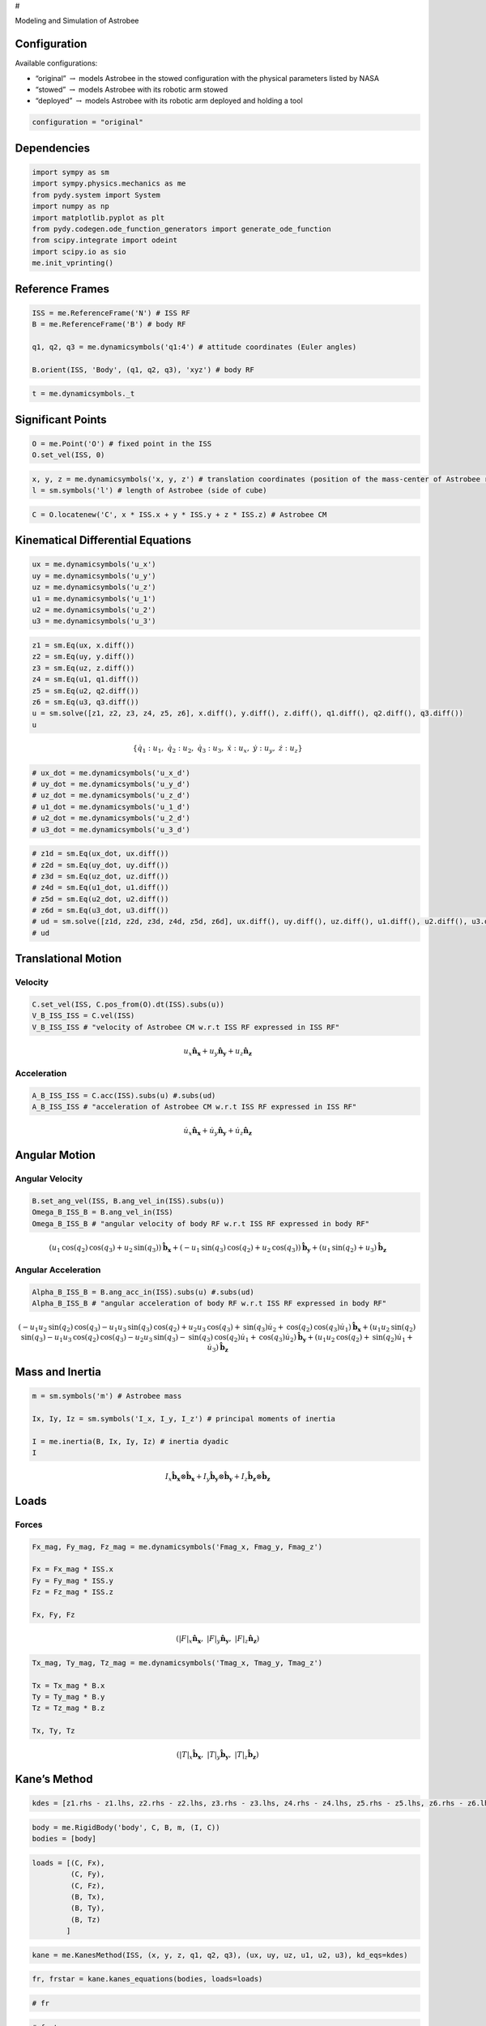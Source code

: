 #

.. raw:: html

   <center>

Modeling and Simulation of Astrobee

.. raw:: html

   <center>

.. raw:: html

   <center>

.. raw:: html

   <video controls src="Astrobee.mov" width="500" />

.. raw:: html

   </center>

.. raw:: html

   <!-- ##### <center>The vehicle displays extreme instability, with the maximum levitation height set to ten meters.</center> -->

Configuration
-------------

Available configurations:

-  “original” :math:`\rightarrow` models Astrobee in the stowed
   configuration with the physical parameters listed by NASA
-  “stowed” :math:`\rightarrow` models Astrobee with its robotic arm
   stowed
-  “deployed” :math:`\rightarrow` models Astrobee with its robotic arm
   deployed and holding a tool

.. code:: ipython3

    configuration = "original"

Dependencies
------------

.. code:: ipython3

    import sympy as sm
    import sympy.physics.mechanics as me
    from pydy.system import System
    import numpy as np
    import matplotlib.pyplot as plt
    from pydy.codegen.ode_function_generators import generate_ode_function
    from scipy.integrate import odeint
    import scipy.io as sio
    me.init_vprinting()

Reference Frames
----------------

.. code:: ipython3

    ISS = me.ReferenceFrame('N') # ISS RF
    B = me.ReferenceFrame('B') # body RF
    
    q1, q2, q3 = me.dynamicsymbols('q1:4') # attitude coordinates (Euler angles)
    
    B.orient(ISS, 'Body', (q1, q2, q3), 'xyz') # body RF

.. code:: ipython3

    t = me.dynamicsymbols._t

Significant Points
------------------

.. code:: ipython3

    O = me.Point('O') # fixed point in the ISS
    O.set_vel(ISS, 0)

.. code:: ipython3

    x, y, z = me.dynamicsymbols('x, y, z') # translation coordinates (position of the mass-center of Astrobee relative to 'O')
    l = sm.symbols('l') # length of Astrobee (side of cube)

.. code:: ipython3

    C = O.locatenew('C', x * ISS.x + y * ISS.y + z * ISS.z) # Astrobee CM

Kinematical Differential Equations
----------------------------------

.. code:: ipython3

    ux = me.dynamicsymbols('u_x')
    uy = me.dynamicsymbols('u_y')
    uz = me.dynamicsymbols('u_z')
    u1 = me.dynamicsymbols('u_1')
    u2 = me.dynamicsymbols('u_2')
    u3 = me.dynamicsymbols('u_3')

.. code:: ipython3

    z1 = sm.Eq(ux, x.diff())
    z2 = sm.Eq(uy, y.diff())
    z3 = sm.Eq(uz, z.diff())
    z4 = sm.Eq(u1, q1.diff())
    z5 = sm.Eq(u2, q2.diff())
    z6 = sm.Eq(u3, q3.diff())
    u = sm.solve([z1, z2, z3, z4, z5, z6], x.diff(), y.diff(), z.diff(), q1.diff(), q2.diff(), q3.diff())
    u




.. math::

    \displaystyle \left\{ \dot{q}_{1} : u_{1}, \  \dot{q}_{2} : u_{2}, \  \dot{q}_{3} : u_{3}, \  \dot{x} : u_{x}, \  \dot{y} : u_{y}, \  \dot{z} : u_{z}\right\}



.. code:: ipython3

    # ux_dot = me.dynamicsymbols('u_x_d')
    # uy_dot = me.dynamicsymbols('u_y_d')
    # uz_dot = me.dynamicsymbols('u_z_d')
    # u1_dot = me.dynamicsymbols('u_1_d')
    # u2_dot = me.dynamicsymbols('u_2_d')
    # u3_dot = me.dynamicsymbols('u_3_d')

.. code:: ipython3

    # z1d = sm.Eq(ux_dot, ux.diff())
    # z2d = sm.Eq(uy_dot, uy.diff())
    # z3d = sm.Eq(uz_dot, uz.diff())
    # z4d = sm.Eq(u1_dot, u1.diff())
    # z5d = sm.Eq(u2_dot, u2.diff())
    # z6d = sm.Eq(u3_dot, u3.diff())
    # ud = sm.solve([z1d, z2d, z3d, z4d, z5d, z6d], ux.diff(), uy.diff(), uz.diff(), u1.diff(), u2.diff(), u3.diff())
    # ud

Translational Motion
--------------------

Velocity
~~~~~~~~

.. code:: ipython3

    C.set_vel(ISS, C.pos_from(O).dt(ISS).subs(u))
    V_B_ISS_ISS = C.vel(ISS)
    V_B_ISS_ISS # "velocity of Astrobee CM w.r.t ISS RF expressed in ISS RF" 




.. math::

    \displaystyle u_{x}\mathbf{\hat{n}_x} + u_{y}\mathbf{\hat{n}_y} + u_{z}\mathbf{\hat{n}_z}



Acceleration
~~~~~~~~~~~~

.. code:: ipython3

    A_B_ISS_ISS = C.acc(ISS).subs(u) #.subs(ud)
    A_B_ISS_ISS # "acceleration of Astrobee CM w.r.t ISS RF expressed in ISS RF" 




.. math::

    \displaystyle \dot{u}_{x}\mathbf{\hat{n}_x} + \dot{u}_{y}\mathbf{\hat{n}_y} + \dot{u}_{z}\mathbf{\hat{n}_z}



Angular Motion
--------------

Angular Velocity
~~~~~~~~~~~~~~~~

.. code:: ipython3

    B.set_ang_vel(ISS, B.ang_vel_in(ISS).subs(u))
    Omega_B_ISS_B = B.ang_vel_in(ISS)
    Omega_B_ISS_B # "angular velocity of body RF w.r.t ISS RF expressed in body RF" 




.. math::

    \displaystyle (u_{1} \operatorname{cos}\left(q_{2}\right) \operatorname{cos}\left(q_{3}\right) + u_{2} \operatorname{sin}\left(q_{3}\right))\mathbf{\hat{b}_x} + (- u_{1} \operatorname{sin}\left(q_{3}\right) \operatorname{cos}\left(q_{2}\right) + u_{2} \operatorname{cos}\left(q_{3}\right))\mathbf{\hat{b}_y} + (u_{1} \operatorname{sin}\left(q_{2}\right) + u_{3})\mathbf{\hat{b}_z}



Angular Acceleration
~~~~~~~~~~~~~~~~~~~~

.. code:: ipython3

    Alpha_B_ISS_B = B.ang_acc_in(ISS).subs(u) #.subs(ud)
    Alpha_B_ISS_B # "angular acceleration of body RF w.r.t ISS RF expressed in body RF" 




.. math::

    \displaystyle (- u_{1} u_{2} \operatorname{sin}\left(q_{2}\right) \operatorname{cos}\left(q_{3}\right) - u_{1} u_{3} \operatorname{sin}\left(q_{3}\right) \operatorname{cos}\left(q_{2}\right) + u_{2} u_{3} \operatorname{cos}\left(q_{3}\right) + \operatorname{sin}\left(q_{3}\right) \dot{u}_{2} + \operatorname{cos}\left(q_{2}\right) \operatorname{cos}\left(q_{3}\right) \dot{u}_{1})\mathbf{\hat{b}_x} + (u_{1} u_{2} \operatorname{sin}\left(q_{2}\right) \operatorname{sin}\left(q_{3}\right) - u_{1} u_{3} \operatorname{cos}\left(q_{2}\right) \operatorname{cos}\left(q_{3}\right) - u_{2} u_{3} \operatorname{sin}\left(q_{3}\right) - \operatorname{sin}\left(q_{3}\right) \operatorname{cos}\left(q_{2}\right) \dot{u}_{1} + \operatorname{cos}\left(q_{3}\right) \dot{u}_{2})\mathbf{\hat{b}_y} + (u_{1} u_{2} \operatorname{cos}\left(q_{2}\right) + \operatorname{sin}\left(q_{2}\right) \dot{u}_{1} + \dot{u}_{3})\mathbf{\hat{b}_z}



Mass and Inertia
----------------

.. code:: ipython3

    m = sm.symbols('m') # Astrobee mass
    
    Ix, Iy, Iz = sm.symbols('I_x, I_y, I_z') # principal moments of inertia
    
    I = me.inertia(B, Ix, Iy, Iz) # inertia dyadic
    I




.. math::

    \displaystyle I_{x}\mathbf{\hat{b}_x}\otimes \mathbf{\hat{b}_x} + I_{y}\mathbf{\hat{b}_y}\otimes \mathbf{\hat{b}_y} + I_{z}\mathbf{\hat{b}_z}\otimes \mathbf{\hat{b}_z}



Loads
-----

Forces
~~~~~~

.. code:: ipython3

    Fx_mag, Fy_mag, Fz_mag = me.dynamicsymbols('Fmag_x, Fmag_y, Fmag_z')
    
    Fx = Fx_mag * ISS.x
    Fy = Fy_mag * ISS.y
    Fz = Fz_mag * ISS.z
    
    Fx, Fy, Fz




.. math::

    \displaystyle \left( \left|{F}\right|_{x}\mathbf{\hat{n}_x}, \  \left|{F}\right|_{y}\mathbf{\hat{n}_y}, \  \left|{F}\right|_{z}\mathbf{\hat{n}_z}\right)





.. code:: ipython3

    Tx_mag, Ty_mag, Tz_mag = me.dynamicsymbols('Tmag_x, Tmag_y, Tmag_z')
    
    Tx = Tx_mag * B.x
    Ty = Ty_mag * B.y
    Tz = Tz_mag * B.z
    
    Tx, Ty, Tz




.. math::

    \displaystyle \left( \left|{T}\right|_{x}\mathbf{\hat{b}_x}, \  \left|{T}\right|_{y}\mathbf{\hat{b}_y}, \  \left|{T}\right|_{z}\mathbf{\hat{b}_z}\right)



Kane’s Method
-------------

.. code:: ipython3

    kdes = [z1.rhs - z1.lhs, z2.rhs - z2.lhs, z3.rhs - z3.lhs, z4.rhs - z4.lhs, z5.rhs - z5.lhs, z6.rhs - z6.lhs]

.. code:: ipython3

    body = me.RigidBody('body', C, B, m, (I, C))
    bodies = [body]

.. code:: ipython3

    loads = [(C, Fx),
             (C, Fy),
             (C, Fz),
             (B, Tx),
             (B, Ty),
             (B, Tz)
            ]

.. code:: ipython3

    kane = me.KanesMethod(ISS, (x, y, z, q1, q2, q3), (ux, uy, uz, u1, u2, u3), kd_eqs=kdes)

.. code:: ipython3

    fr, frstar = kane.kanes_equations(bodies, loads=loads)

.. code:: ipython3

    # fr

.. code:: ipython3

    # frstar

Simulation
----------

.. code:: ipython3

    sys = System(kane)

.. code:: ipython3

    sys.constants_symbols




.. math::

    \displaystyle \left\{I_{x}, I_{y}, I_{z}, m\right\}



.. code:: ipython3

    if configuration == "original":
        sys.constants = {Ix: 0.1083,
                         Iy: 0.1083,
                         Iz: 0.1083,
                         m: 7
                         }
        
    elif configuration == "stowed":
        sys.constants = {Ix: 0.185,
                         Iy: 0.202,
                         Iz: 0.188,
                         m: 15.878
                         }
    
    elif configuration == "deployed":
        sys.constants = {Ix: 0.186,
                         Iy: 0.253,
                         Iz: 0.237,
                         m: 16.029
                         }

.. code:: ipython3

    sys.constants




.. math::

    \displaystyle \left\{ I_{x} : 0.1083, \  I_{y} : 0.1083, \  I_{z} : 0.1083, \  m : 7\right\}



.. code:: ipython3

    sys.times = np.linspace(0.0, 50.0, num=1000)

.. code:: ipython3

    sys.coordinates




.. math::

    \displaystyle \left[ x, \  y, \  z, \  q_{1}, \  q_{2}, \  q_{3}\right]



.. code:: ipython3

    sys.speeds




.. math::

    \displaystyle \left[ u_{x}, \  u_{y}, \  u_{z}, \  u_{1}, \  u_{2}, \  u_{3}\right]



.. code:: ipython3

    sys.states




.. math::

    \displaystyle \left[ x, \  y, \  z, \  q_{1}, \  q_{2}, \  q_{3}, \  u_{x}, \  u_{y}, \  u_{z}, \  u_{1}, \  u_{2}, \  u_{3}\right]



.. code:: ipython3

    sys.initial_conditions = {x: 0.0,
                              y: 0.0,
                              z: 0.0,
                              q1: 0.0,
                              q2: 0.0,
                              q3: 0.0,
                              ux: 0.2,
                              uy: 0.0,
                              uz: 0.0,
                              u1: 0.0,
                              u2: 0.0,
                              u3: 0.5
                             }

.. code:: ipython3

    sys.specifieds_symbols




.. math::

    \displaystyle \left\{\left|{F}\right|_{x}, \left|{F}\right|_{y}, \left|{F}\right|_{z}, \left|{T}\right|_{x}, \left|{T}\right|_{y}, \left|{T}\right|_{z}\right\}



.. code:: ipython3

    sys.specifieds = {Fx_mag: 0.0,
                      Fy_mag: 0.0,
                      Fz_mag: 0.0,
                      Tx_mag: 0.0,
                      Ty_mag: 0.0,
                      Tz_mag: 0.0
                     }

.. code:: ipython3

    states = sys.integrate()

.. code:: ipython3

    fig, ax = plt.subplots()
    ax.plot(sys.times, states)
    ax.set_xlabel('{} [s]'.format(sm.latex(t, mode='inline')));
    plt.show()



.. image:: Astrobee_Euler_files/Astrobee_Euler_57_0.png


.. code:: ipython3

    fig, ax = plt.subplots()
    ax.plot(sys.times, states[:, 0])
    ax.set_xlabel('{} [s]'.format(sm.latex(t, mode='inline'))); ax.set_ylabel('{} [m]'.format(sm.latex(x, mode='inline')));
    plt.show()



.. image:: Astrobee_Euler_files/Astrobee_Euler_58_0.png


.. code:: ipython3

    fig, ax = plt.subplots()
    ax.plot(sys.times, states[:, 1])
    ax.set_xlabel('{} [s]'.format(sm.latex(t, mode='inline'))); ax.set_ylabel('{} [m]'.format(sm.latex(y, mode='inline')));
    plt.show()



.. image:: Astrobee_Euler_files/Astrobee_Euler_59_0.png


.. code:: ipython3

    fig, ax = plt.subplots()
    ax.plot(sys.times, states[:, 2])
    ax.set_xlabel('{} [s]'.format(sm.latex(t, mode='inline'))); ax.set_ylabel('{} [m]'.format(sm.latex(z, mode='inline')));
    plt.show()



.. image:: Astrobee_Euler_files/Astrobee_Euler_60_0.png


.. code:: ipython3

    fig, ax = plt.subplots()
    ax.plot(sys.times, states[:, 3])
    ax.set_xlabel('{} [s]'.format(sm.latex(t, mode='inline'))); ax.set_ylabel('{} [rad]'.format(sm.latex(q1, mode='inline')));
    plt.show()



.. image:: Astrobee_Euler_files/Astrobee_Euler_61_0.png


.. code:: ipython3

    fig, ax = plt.subplots()
    ax.plot(sys.times, states[:, 4])
    ax.set_xlabel('{} [s]'.format(sm.latex(t, mode='inline'))); ax.set_ylabel('{} [rad]'.format(sm.latex(q2, mode='inline')));
    plt.show()



.. image:: Astrobee_Euler_files/Astrobee_Euler_62_0.png


.. code:: ipython3

    fig, ax = plt.subplots()
    ax.plot(sys.times, states[:, 5])
    ax.set_xlabel('{} [s]'.format(sm.latex(t, mode='inline'))); ax.set_ylabel('{} [rad]'.format(sm.latex(q3, mode='inline')));
    plt.show()



.. image:: Astrobee_Euler_files/Astrobee_Euler_63_0.png


.. code:: ipython3

    fig, ax = plt.subplots()
    ax.plot(sys.times, states[:, 6])
    ax.set_xlabel('{} [s]'.format(sm.latex(t, mode='inline'))); ax.set_ylabel('{} [m/s]'.format(sm.latex(ux, mode='inline')));
    plt.show()



.. image:: Astrobee_Euler_files/Astrobee_Euler_64_0.png


.. code:: ipython3

    fig, ax = plt.subplots()
    ax.plot(sys.times, states[:, 7])
    ax.set_xlabel('{} [s]'.format(sm.latex(t, mode='inline'))); ax.set_ylabel('{} [m/s]'.format(sm.latex(uy, mode='inline')));
    plt.show()



.. image:: Astrobee_Euler_files/Astrobee_Euler_65_0.png


.. code:: ipython3

    fig, ax = plt.subplots()
    ax.plot(sys.times, states[:, 8])
    ax.set_xlabel('{} [s]'.format(sm.latex(t, mode='inline'))); ax.set_ylabel('{} [m/s]'.format(sm.latex(uz, mode='inline')));
    plt.show()



.. image:: Astrobee_Euler_files/Astrobee_Euler_66_0.png


.. code:: ipython3

    fig, ax = plt.subplots()
    ax.plot(sys.times, states[:, 9])
    ax.set_xlabel('{} [s]'.format(sm.latex(t, mode='inline'))); ax.set_ylabel('{} [rad/s]'.format(sm.latex(u1, mode='inline')));
    plt.show()



.. image:: Astrobee_Euler_files/Astrobee_Euler_67_0.png


.. code:: ipython3

    fig, ax = plt.subplots()
    ax.plot(sys.times, states[:, 10])
    ax.set_xlabel('{} [s]'.format(sm.latex(t, mode='inline'))); ax.set_ylabel('{} [rad/s]'.format(sm.latex(u2, mode='inline')));
    plt.show()



.. image:: Astrobee_Euler_files/Astrobee_Euler_68_0.png


.. code:: ipython3

    fig, ax = plt.subplots()
    ax.plot(sys.times, states[:, 11])
    ax.set_xlabel('{} [s]'.format(sm.latex(t, mode='inline'))); ax.set_ylabel('{} [rad/s]'.format(sm.latex(u3, mode='inline')));
    plt.show()



.. image:: Astrobee_Euler_files/Astrobee_Euler_69_0.png


3D Visualization
----------------

.. code:: ipython3

    from pydy.viz.shapes import Cube, Cylinder, Sphere, Plane
    from pydy.viz.visualization_frame import VisualizationFrame
    from pydy.viz import Scene
    from ipywidgets import Image, Video
    import pythreejs as pjs
    from stl import mesh

.. code:: ipython3

    if configuration == "original":
    
        l = 0.32
    
        body_m_shape = Cube(l, color='black')
        body_l_shape = Cube(l, color='green')
        body_r_shape = Cube(l, color='green')
    
        v1 = VisualizationFrame('Body_m',
                                B,
                                C.locatenew('C_m', (1/6) * l * B.z),
                                body_m_shape)
    
        v2 = VisualizationFrame('Body_l',
                                B,
                                C.locatenew('C_l', (3/8) * l * -B.y),
                                body_l_shape)
    
        v3 = VisualizationFrame('Body_r',
                                B,
                                C.locatenew('C_l', (3/8) * l * B.y),
                                body_l_shape)
    
        scene = Scene(ISS, O, v1, v2, v3, system=sys)
        scene.create_static_html(overwrite=True, silent=True)
    
        body_m_mesh = pjs.Mesh(
            pjs.BoxBufferGeometry(l, (1/2) * l, (2/3) * l),
            pjs.MeshStandardMaterial(color='black'),
            name="Body_m"
        )
    
        body_l_mesh = pjs.Mesh(
            pjs.BoxBufferGeometry(l, (1/4) * l, l),
            pjs.MeshStandardMaterial(color='green'),
            name="Body_l"
        )
    
        body_r_mesh = pjs.Mesh(
            pjs.BoxBufferGeometry(l, (1/4) * l, l),
            pjs.MeshStandardMaterial(color='green'),
            name="Body_r"
        )
    
        body_m_matrices = v1.evaluate_transformation_matrix(states, list(sys.constants.values()))
        body_l_matrices = v2.evaluate_transformation_matrix(states, list(sys.constants.values()))
        body_r_matrices = v3.evaluate_transformation_matrix(states, list(sys.constants.values()))
    
        body_m_track = pjs.VectorKeyframeTrack(
            name='scene/Body_m.matrix',
            times=list(sys.times),
            values=body_m_matrices)
    
        body_l_track = pjs.VectorKeyframeTrack(
            name='scene/Body_l.matrix',
            times=list(sys.times),
            values=body_l_matrices)
    
        body_r_track = pjs.VectorKeyframeTrack(
            name='scene/Body_r.matrix',
            times=list(sys.times),
            values=body_r_matrices)
    
        body_m_mesh.matrixAutoUpdate = False
        body_l_mesh.matrixAutoUpdate = False
        body_r_mesh.matrixAutoUpdate = False
    
        body_m_mesh.matrix = body_m_matrices[0]
        body_l_mesh.matrix = body_l_matrices[0]
        body_r_mesh.matrix = body_r_matrices[0]
    
        x_arrow = pjs.ArrowHelper(dir=[1, 0, 0], length=0.75, color='blue')
        y_arrow = pjs.ArrowHelper(dir=[0, 1, 0], length=0.75, color='red')
        z_arrow = pjs.ArrowHelper(dir=[0, 0, 1], length=0.75,color='green')
    
        view_width = 960
        view_height = 720
    
        camera = pjs.PerspectiveCamera(position=[1, 1, 1],
                                       aspect=view_width/view_height)
        key_light = pjs.DirectionalLight(position=[1, 1, 0])
        ambient_light = pjs.AmbientLight()
    
        scene_pjs = pjs.Scene(children=[body_m_mesh, body_l_mesh, body_r_mesh,
                                        x_arrow, y_arrow, z_arrow, 
                                        camera, key_light, ambient_light])
    
        controller = pjs.OrbitControls(controlling=camera)
        renderer = pjs.Renderer(camera=camera, scene=scene_pjs, controls=[controller], width=view_width, height=view_height)
        
    elif configuration == "stowed" or "deployed":
        
        body_shape = Cube(0.2, color='gray')
    
        v1 = VisualizationFrame('Body_m',
                                B,
                                C,
                                body_shape)
    
        scene = Scene(ISS, O, v1, system=sys)
        scene.create_static_html(overwrite=True, silent=True)
    
        if configuration == "stowed":
            body_mesh = mesh.Mesh.from_file('CAD/astrobee_stowed_1.stl')
        elif configuration == "deployed":
            body_mesh = mesh.Mesh.from_file('CAD/astrobee_deployed_1.stl')
            
        body_vertices = pjs.BufferAttribute(array=body_mesh.vectors, normalized=False)
        body_geometry = pjs.BufferGeometry(attributes={'position': body_vertices}, )
        my_mesh = pjs.Mesh(body_geometry, pjs.MeshStandardMaterial(color='blue'),
            name='body')
    
        volume, cog, inertia = body_mesh.get_mass_properties()
        print("Volume                                  = {0}".format(volume))
        print("Position of the center of gravity (COG) = {0}".format(cog))
        print("Inertia matrix at expressed at the COG  = {0}".format(inertia[0,:]))
        print("                                          {0}".format(inertia[1,:]))
        print("                                          {0}".format(inertia[2,:]))
    
        body_matrices = v1.evaluate_transformation_matrix(states, list(sys.constants.values()))
    
        body_track = pjs.VectorKeyframeTrack(
            name='scene/body.matrix',
            times=list(sys.times),
            values=body_matrices)
    
        my_mesh.matrixAutoUpdate = False
    
        my_mesh.matrix = body_matrices[0]
        
        scale = 2 * np.ndarray.max(body_mesh.points.flatten(order='C'))
    
        x_arrow = pjs.ArrowHelper(dir=[1, 0, 0], length=scale, color='blue')
        y_arrow = pjs.ArrowHelper(dir=[0, 1, 0], length=scale, color='red')
        z_arrow = pjs.ArrowHelper(dir=[0, 0, 1], length=scale, color='green')
    
        view_width = 960
        view_height = 720
    
        camera = pjs.PerspectiveCamera(position=[1, 1, 1],
                                       aspect=view_width/view_height)
        key_light = pjs.DirectionalLight(position=[0, 1, 1])
        ambient_light = pjs.AmbientLight()
    
        scene_pjs = pjs.Scene(children=[my_mesh,
                                        x_arrow, y_arrow, z_arrow, 
                                        camera, key_light, ambient_light])
    
        controller = pjs.OrbitControls(controlling=camera)
        renderer = pjs.Renderer(camera=camera, scene=scene_pjs, controls=[controller], width=view_width, height=view_height)

.. code:: ipython3

    # scale = body_mesh.points.flatten(order='C')
    # scale

Linearization
-------------

.. code:: ipython3

    f = fr + frstar
    f




.. math::

    \displaystyle \left[\begin{matrix}- m \dot{u}_{x} + \left|{F}\right|_{x}\\- m \dot{u}_{y} + \left|{F}\right|_{y}\\- m \dot{u}_{z} + \left|{F}\right|_{z}\\- I_{z} \operatorname{sin}\left(q_{2}\right) \dot{u}_{3} - \left(I_{x} \operatorname{sin}\left(q_{3}\right) \operatorname{cos}\left(q_{2}\right) \operatorname{cos}\left(q_{3}\right) - I_{y} \operatorname{sin}\left(q_{3}\right) \operatorname{cos}\left(q_{2}\right) \operatorname{cos}\left(q_{3}\right)\right) \dot{u}_{2} - \left(I_{x} \left(- u_{1} u_{2} \operatorname{sin}\left(q_{2}\right) \operatorname{cos}\left(q_{3}\right) - u_{1} u_{3} \operatorname{sin}\left(q_{3}\right) \operatorname{cos}\left(q_{2}\right) + u_{2} u_{3} \operatorname{cos}\left(q_{3}\right)\right) - I_{y} \left(u_{1} \operatorname{sin}\left(q_{2}\right) + u_{3}\right) \left(- u_{1} \operatorname{sin}\left(q_{3}\right) \operatorname{cos}\left(q_{2}\right) + u_{2} \operatorname{cos}\left(q_{3}\right)\right) + I_{z} \left(u_{1} \operatorname{sin}\left(q_{2}\right) + u_{3}\right) \left(- u_{1} \operatorname{sin}\left(q_{3}\right) \operatorname{cos}\left(q_{2}\right) + u_{2} \operatorname{cos}\left(q_{3}\right)\right)\right) \operatorname{cos}\left(q_{2}\right) \operatorname{cos}\left(q_{3}\right) + \left(I_{x} \left(u_{1} \operatorname{sin}\left(q_{2}\right) + u_{3}\right) \left(u_{1} \operatorname{cos}\left(q_{2}\right) \operatorname{cos}\left(q_{3}\right) + u_{2} \operatorname{sin}\left(q_{3}\right)\right) + I_{y} \left(u_{1} u_{2} \operatorname{sin}\left(q_{2}\right) \operatorname{sin}\left(q_{3}\right) - u_{1} u_{3} \operatorname{cos}\left(q_{2}\right) \operatorname{cos}\left(q_{3}\right) - u_{2} u_{3} \operatorname{sin}\left(q_{3}\right)\right) - I_{z} \left(u_{1} \operatorname{sin}\left(q_{2}\right) + u_{3}\right) \left(u_{1} \operatorname{cos}\left(q_{2}\right) \operatorname{cos}\left(q_{3}\right) + u_{2} \operatorname{sin}\left(q_{3}\right)\right)\right) \operatorname{sin}\left(q_{3}\right) \operatorname{cos}\left(q_{2}\right) - \left(- I_{x} \left(- u_{1} \operatorname{sin}\left(q_{3}\right) \operatorname{cos}\left(q_{2}\right) + u_{2} \operatorname{cos}\left(q_{3}\right)\right) \left(u_{1} \operatorname{cos}\left(q_{2}\right) \operatorname{cos}\left(q_{3}\right) + u_{2} \operatorname{sin}\left(q_{3}\right)\right) + I_{y} \left(- u_{1} \operatorname{sin}\left(q_{3}\right) \operatorname{cos}\left(q_{2}\right) + u_{2} \operatorname{cos}\left(q_{3}\right)\right) \left(u_{1} \operatorname{cos}\left(q_{2}\right) \operatorname{cos}\left(q_{3}\right) + u_{2} \operatorname{sin}\left(q_{3}\right)\right) + I_{z} u_{1} u_{2} \operatorname{cos}\left(q_{2}\right)\right) \operatorname{sin}\left(q_{2}\right) - \left(I_{x} \operatorname{cos}^{2}\left(q_{2}\right) \operatorname{cos}^{2}\left(q_{3}\right) + I_{y} \operatorname{sin}^{2}\left(q_{3}\right) \operatorname{cos}^{2}\left(q_{2}\right) + I_{z} \operatorname{sin}^{2}\left(q_{2}\right)\right) \dot{u}_{1} + \left|{T}\right|_{x} \operatorname{cos}\left(q_{2}\right) \operatorname{cos}\left(q_{3}\right) - \left|{T}\right|_{y} \operatorname{sin}\left(q_{3}\right) \operatorname{cos}\left(q_{2}\right) + \left|{T}\right|_{z} \operatorname{sin}\left(q_{2}\right)\\- \left(I_{x} \operatorname{sin}^{2}\left(q_{3}\right) + I_{y} \operatorname{cos}^{2}\left(q_{3}\right)\right) \dot{u}_{2} - \left(I_{x} \operatorname{sin}\left(q_{3}\right) \operatorname{cos}\left(q_{2}\right) \operatorname{cos}\left(q_{3}\right) - I_{y} \operatorname{sin}\left(q_{3}\right) \operatorname{cos}\left(q_{2}\right) \operatorname{cos}\left(q_{3}\right)\right) \dot{u}_{1} - \left(I_{x} \left(- u_{1} u_{2} \operatorname{sin}\left(q_{2}\right) \operatorname{cos}\left(q_{3}\right) - u_{1} u_{3} \operatorname{sin}\left(q_{3}\right) \operatorname{cos}\left(q_{2}\right) + u_{2} u_{3} \operatorname{cos}\left(q_{3}\right)\right) - I_{y} \left(u_{1} \operatorname{sin}\left(q_{2}\right) + u_{3}\right) \left(- u_{1} \operatorname{sin}\left(q_{3}\right) \operatorname{cos}\left(q_{2}\right) + u_{2} \operatorname{cos}\left(q_{3}\right)\right) + I_{z} \left(u_{1} \operatorname{sin}\left(q_{2}\right) + u_{3}\right) \left(- u_{1} \operatorname{sin}\left(q_{3}\right) \operatorname{cos}\left(q_{2}\right) + u_{2} \operatorname{cos}\left(q_{3}\right)\right)\right) \operatorname{sin}\left(q_{3}\right) - \left(I_{x} \left(u_{1} \operatorname{sin}\left(q_{2}\right) + u_{3}\right) \left(u_{1} \operatorname{cos}\left(q_{2}\right) \operatorname{cos}\left(q_{3}\right) + u_{2} \operatorname{sin}\left(q_{3}\right)\right) + I_{y} \left(u_{1} u_{2} \operatorname{sin}\left(q_{2}\right) \operatorname{sin}\left(q_{3}\right) - u_{1} u_{3} \operatorname{cos}\left(q_{2}\right) \operatorname{cos}\left(q_{3}\right) - u_{2} u_{3} \operatorname{sin}\left(q_{3}\right)\right) - I_{z} \left(u_{1} \operatorname{sin}\left(q_{2}\right) + u_{3}\right) \left(u_{1} \operatorname{cos}\left(q_{2}\right) \operatorname{cos}\left(q_{3}\right) + u_{2} \operatorname{sin}\left(q_{3}\right)\right)\right) \operatorname{cos}\left(q_{3}\right) + \left|{T}\right|_{x} \operatorname{sin}\left(q_{3}\right) + \left|{T}\right|_{y} \operatorname{cos}\left(q_{3}\right)\\I_{x} \left(- u_{1} \operatorname{sin}\left(q_{3}\right) \operatorname{cos}\left(q_{2}\right) + u_{2} \operatorname{cos}\left(q_{3}\right)\right) \left(u_{1} \operatorname{cos}\left(q_{2}\right) \operatorname{cos}\left(q_{3}\right) + u_{2} \operatorname{sin}\left(q_{3}\right)\right) - I_{y} \left(- u_{1} \operatorname{sin}\left(q_{3}\right) \operatorname{cos}\left(q_{2}\right) + u_{2} \operatorname{cos}\left(q_{3}\right)\right) \left(u_{1} \operatorname{cos}\left(q_{2}\right) \operatorname{cos}\left(q_{3}\right) + u_{2} \operatorname{sin}\left(q_{3}\right)\right) - I_{z} u_{1} u_{2} \operatorname{cos}\left(q_{2}\right) - I_{z} \operatorname{sin}\left(q_{2}\right) \dot{u}_{1} - I_{z} \dot{u}_{3} + \left|{T}\right|_{z}\end{matrix}\right]



.. code:: ipython3

    V = { 
          x: 0.0,
          y: 0.0,
          z: 0.0,
          q1: 0.0,
          q2: 0.0,
          q3: 0.0,
          ux: 0.0,
          uy: 0.0,
          uz: 0.0,
          u1: 0.0,
          u2: 0.0,
          u3: 0.0,
          Fx_mag: 0.0,
          Fy_mag: 0.0,
          Fz_mag: 0.0,
          Tx_mag: 0.0,
          Ty_mag: 0.0,
          Tz_mag: 0.0
    }
    
    V_keys = sm.Matrix([ v for v in V.keys() ])
    V_values = sm.Matrix([ v for v in V.values() ])

.. code:: ipython3

    f_lin = f.subs(V) + f.jacobian(V_keys).subs(V)*(V_keys - V_values)

.. code:: ipython3

    # sm.simplify(f)

.. code:: ipython3

    sm.simplify(f.subs(sys.constants))




.. math::

    \displaystyle \left[\begin{matrix}\left|{F}\right|_{x} - 7 \dot{u}_{x}\\\left|{F}\right|_{y} - 7 \dot{u}_{y}\\\left|{F}\right|_{z} - 7 \dot{u}_{z}\\1.0 \left|{T}\right|_{x} \operatorname{cos}\left(q_{2}\right) \operatorname{cos}\left(q_{3}\right) - 1.0 \left|{T}\right|_{y} \operatorname{sin}\left(q_{3}\right) \operatorname{cos}\left(q_{2}\right) + 1.0 \left|{T}\right|_{z} \operatorname{sin}\left(q_{2}\right) - 0.1083 u_{2} u_{3} \operatorname{cos}\left(q_{2}\right) - 0.1083 \operatorname{sin}\left(q_{2}\right) \dot{u}_{3} - 0.1083 \dot{u}_{1}\\1.0 \left|{T}\right|_{x} \operatorname{sin}\left(q_{3}\right) + 1.0 \left|{T}\right|_{y} \operatorname{cos}\left(q_{3}\right) + 0.1083 u_{1} u_{3} \operatorname{cos}\left(q_{2}\right) - 0.1083 \dot{u}_{2}\\\left|{T}\right|_{z} - 0.1083 u_{1} u_{2} \operatorname{cos}\left(q_{2}\right) - 0.1083 \operatorname{sin}\left(q_{2}\right) \dot{u}_{1} - 0.1083 \dot{u}_{3}\end{matrix}\right]



.. code:: ipython3

    us = sm.Matrix([ux, uy, uz, u1, u2, u3])
    us_diff = sm.Matrix([ux.diff(), uy.diff(), uz.diff(), u1.diff(), u2.diff(), u3.diff()])
    qs = sm.Matrix([x, y, z, q1, q2, q3])
    rs = sm.Matrix([Fx_mag, Fy_mag, Fz_mag, Tx_mag, Ty_mag, Tz_mag])

If :math:`f_{lin}` is used, :math:`M_l \rightarrow` singular

:math:`\because` inversion of :math:`M_l` is required, use :math:`f` and
then substitute for :math:`V`

.. code:: ipython3

    Ml = f.jacobian(us_diff).subs(sys.constants).subs(V)
    Ml




.. math::

    \displaystyle \left[\begin{matrix}-7 & 0 & 0 & 0 & 0 & 0\\0 & -7 & 0 & 0 & 0 & 0\\0 & 0 & -7 & 0 & 0 & 0\\0 & 0 & 0 & -0.1083 & 0 & 0\\0 & 0 & 0 & 0 & -0.1083 & 0\\0 & 0 & 0 & 0 & 0 & -0.1083\end{matrix}\right]



.. code:: ipython3

    Cl = f.jacobian(us).subs(V)
    Cl.subs(sys.constants)




.. math::

    \displaystyle \left[\begin{matrix}0 & 0 & 0 & 0 & 0 & 0\\0 & 0 & 0 & 0 & 0 & 0\\0 & 0 & 0 & 0 & 0 & 0\\0 & 0 & 0 & 0 & 0 & 0\\0 & 0 & 0 & 0 & 0 & 0\\0 & 0 & 0 & 0 & 0 & 0\end{matrix}\right]



.. code:: ipython3

    Kl = f.jacobian(qs).subs(V)
    sm.simplify(Kl.subs(sys.constants))




.. math::

    \displaystyle \left[\begin{matrix}0 & 0 & 0 & 0 & 0 & 0\\0 & 0 & 0 & 0 & 0 & 0\\0 & 0 & 0 & 0 & 0 & 0\\0 & 0 & 0 & 0 & 0 & 0\\0 & 0 & 0 & 0 & 0 & 0\\0 & 0 & 0 & 0 & 0 & 0\end{matrix}\right]



.. code:: ipython3

    Hl = -f.jacobian(rs).subs(V)
    sm.simplify(Hl.subs(sys.constants))




.. math::

    \displaystyle \left[\begin{matrix}-1 & 0 & 0 & 0 & 0 & 0\\0 & -1 & 0 & 0 & 0 & 0\\0 & 0 & -1 & 0 & 0 & 0\\0 & 0 & 0 & -1 & 0 & 0\\0 & 0 & 0 & 0 & -1 & 0\\0 & 0 & 0 & 0 & 0 & -1\end{matrix}\right]



.. code:: ipython3

    A = sm.Matrix([[(-Ml.inv()*Cl), (-Ml.inv()*Kl)], [(sm.eye(6)), sm.zeros(6, 6)]])
    sm.simplify(A.subs(sys.constants))




.. math::

    \displaystyle \left[\begin{array}{cccccccccccc}0 & 0 & 0 & 0 & 0 & 0 & 0 & 0 & 0 & 0 & 0 & 0\\0 & 0 & 0 & 0 & 0 & 0 & 0 & 0 & 0 & 0 & 0 & 0\\0 & 0 & 0 & 0 & 0 & 0 & 0 & 0 & 0 & 0 & 0 & 0\\0 & 0 & 0 & 0 & 0 & 0 & 0 & 0 & 0 & 0 & 0 & 0\\0 & 0 & 0 & 0 & 0 & 0 & 0 & 0 & 0 & 0 & 0 & 0\\0 & 0 & 0 & 0 & 0 & 0 & 0 & 0 & 0 & 0 & 0 & 0\\1 & 0 & 0 & 0 & 0 & 0 & 0 & 0 & 0 & 0 & 0 & 0\\0 & 1 & 0 & 0 & 0 & 0 & 0 & 0 & 0 & 0 & 0 & 0\\0 & 0 & 1 & 0 & 0 & 0 & 0 & 0 & 0 & 0 & 0 & 0\\0 & 0 & 0 & 1 & 0 & 0 & 0 & 0 & 0 & 0 & 0 & 0\\0 & 0 & 0 & 0 & 1 & 0 & 0 & 0 & 0 & 0 & 0 & 0\\0 & 0 & 0 & 0 & 0 & 1 & 0 & 0 & 0 & 0 & 0 & 0\end{array}\right]



.. code:: ipython3

    A_matrix = np.array(sm.simplify(A.subs(sys.constants))).astype(np.float64)
    sio.savemat('Control/Matrices/A_matrix.mat', {'A_matrix': A_matrix})

.. code:: ipython3

    sm.simplify(A).subs(sys.constants)*(us.col_join(qs))




.. math::

    \displaystyle \left[\begin{matrix}0\\0\\0\\0\\0\\0\\u_{x}\\u_{y}\\u_{z}\\u_{1}\\u_{2}\\u_{3}\end{matrix}\right]



.. code:: ipython3

    B = sm.Matrix([[Ml.inv() * Hl], [sm.zeros(6, 6)]])
    sm.nsimplify(B.subs(sys.constants))




.. math::

    \displaystyle \left[\begin{matrix}\frac{1}{7} & 0 & 0 & 0 & 0 & 0\\0 & \frac{1}{7} & 0 & 0 & 0 & 0\\0 & 0 & \frac{1}{7} & 0 & 0 & 0\\0 & 0 & 0 & 9.23361034164358 & 0 & 0\\0 & 0 & 0 & 0 & 9.23361034164358 & 0\\0 & 0 & 0 & 0 & 0 & 9.23361034164358\\0 & 0 & 0 & 0 & 0 & 0\\0 & 0 & 0 & 0 & 0 & 0\\0 & 0 & 0 & 0 & 0 & 0\\0 & 0 & 0 & 0 & 0 & 0\\0 & 0 & 0 & 0 & 0 & 0\\0 & 0 & 0 & 0 & 0 & 0\end{matrix}\right]



.. code:: ipython3

    # B = sm.Matrix([[0.063, 0, 0, 0, 0, 0], [0, 0.063, 0, 0, 0, 0], [0, 0, 0.063, 0, 0, 0], [0, 0, 0, 5.4, 0, 0], [0, 0, 0, 0, 4.95, 0], [0, 0, 0, 0, 0, 5.32], sm.zeros(6,6)])
    # B

.. code:: ipython3

    B_matrix = np.array(sm.simplify(B.subs(sys.constants))).astype(np.float64)
    
    if configuration == "original":
        sio.savemat('Control/Matrices/B_original.mat', {'B_original': B_matrix})
        
    elif configuration == "stowed":
        sio.savemat('Control/Matrices/B_stowed.mat', {'B_stowed': B_matrix})
    
    elif configuration == "deployed":
        sio.savemat('Control/Matrices/B_deployed.mat', {'B_deployed': B_matrix})

.. code:: ipython3

    sm.simplify(B).subs(sys.constants)*(rs)




.. math::

    \displaystyle \left[\begin{matrix}\frac{\left|{F}\right|_{x}}{7}\\\frac{\left|{F}\right|_{y}}{7}\\\frac{\left|{F}\right|_{z}}{7}\\9.23361034164358 \left|{T}\right|_{x}\\9.23361034164358 \left|{T}\right|_{y}\\9.23361034164358 \left|{T}\right|_{z}\\0\\0\\0\\0\\0\\0\end{matrix}\right]



.. code:: ipython3

    us.col_join(qs), (sm.simplify(A).subs(sys.constants)*(us.col_join(qs)) + sm.simplify(B).subs(sys.constants)*(rs)) # (x, Ax + Bu) => x_dot = Ax + Bu?




.. math::

    \displaystyle \left( \left[\begin{matrix}u_{x}\\u_{y}\\u_{z}\\u_{1}\\u_{2}\\u_{3}\\x\\y\\z\\q_{1}\\q_{2}\\q_{3}\end{matrix}\right], \  \left[\begin{matrix}\frac{\left|{F}\right|_{x}}{7}\\\frac{\left|{F}\right|_{y}}{7}\\\frac{\left|{F}\right|_{z}}{7}\\9.23361034164358 \left|{T}\right|_{x}\\9.23361034164358 \left|{T}\right|_{y}\\9.23361034164358 \left|{T}\right|_{z}\\u_{x}\\u_{y}\\u_{z}\\u_{1}\\u_{2}\\u_{3}\end{matrix}\right]\right)



.. code:: ipython3

    (us.col_join(qs))




.. math::

    \displaystyle \left[\begin{matrix}u_{x}\\u_{y}\\u_{z}\\u_{1}\\u_{2}\\u_{3}\\x\\y\\z\\q_{1}\\q_{2}\\q_{3}\end{matrix}\right]



.. code:: ipython3

    renderer



.. parsed-literal::

    Renderer(camera=PerspectiveCamera(aspect=1.3333333333333333, position=(1.0, 1.0, 1.0), quaternion=(0.0, 0.0, 0…


.. code:: ipython3

    if configuration == "original":
        clip = pjs.AnimationClip(tracks=[body_m_track, body_l_track, body_r_track], duration=sys.times[-1])
        
    elif configuration == "stowed" or "deployed":
        clip = pjs.AnimationClip(tracks=[body_track], duration=sys.times[-1])
    
    action = pjs.AnimationAction(pjs.AnimationMixer(scene_pjs), clip, scene_pjs)
    action



.. parsed-literal::

    AnimationAction(clip=AnimationClip(duration=50.0, tracks=(VectorKeyframeTrack(name='scene/Body_m.matrix', time…

